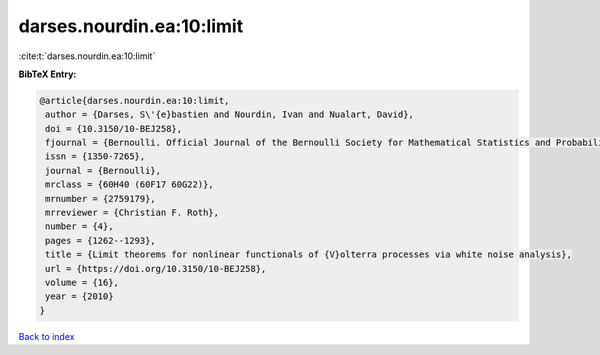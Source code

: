 darses.nourdin.ea:10:limit
==========================

:cite:t:`darses.nourdin.ea:10:limit`

**BibTeX Entry:**

.. code-block:: bibtex

   @article{darses.nourdin.ea:10:limit,
    author = {Darses, S\'{e}bastien and Nourdin, Ivan and Nualart, David},
    doi = {10.3150/10-BEJ258},
    fjournal = {Bernoulli. Official Journal of the Bernoulli Society for Mathematical Statistics and Probability},
    issn = {1350-7265},
    journal = {Bernoulli},
    mrclass = {60H40 (60F17 60G22)},
    mrnumber = {2759179},
    mrreviewer = {Christian F. Roth},
    number = {4},
    pages = {1262--1293},
    title = {Limit theorems for nonlinear functionals of {V}olterra processes via white noise analysis},
    url = {https://doi.org/10.3150/10-BEJ258},
    volume = {16},
    year = {2010}
   }

`Back to index <../By-Cite-Keys.rst>`_
